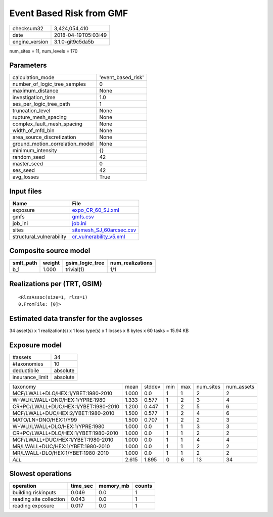 Event Based Risk from GMF
=========================

============== ===================
checksum32     3,424,054,410      
date           2018-04-19T05:03:49
engine_version 3.1.0-git9c5da5b   
============== ===================

num_sites = 11, num_levels = 170

Parameters
----------
=============================== ==================
calculation_mode                'event_based_risk'
number_of_logic_tree_samples    0                 
maximum_distance                None              
investigation_time              1.0               
ses_per_logic_tree_path         1                 
truncation_level                None              
rupture_mesh_spacing            None              
complex_fault_mesh_spacing      None              
width_of_mfd_bin                None              
area_source_discretization      None              
ground_motion_correlation_model None              
minimum_intensity               {}                
random_seed                     42                
master_seed                     0                 
ses_seed                        42                
avg_losses                      True              
=============================== ==================

Input files
-----------
======================== ======================================================
Name                     File                                                  
======================== ======================================================
exposure                 `expo_CR_60_SJ.xml <expo_CR_60_SJ.xml>`_              
gmfs                     `gmfs.csv <gmfs.csv>`_                                
job_ini                  `job.ini <job.ini>`_                                  
sites                    `sitemesh_SJ_60arcsec.csv <sitemesh_SJ_60arcsec.csv>`_
structural_vulnerability `cr_vulnerability_v5.xml <cr_vulnerability_v5.xml>`_  
======================== ======================================================

Composite source model
----------------------
========= ====== =============== ================
smlt_path weight gsim_logic_tree num_realizations
========= ====== =============== ================
b_1       1.000  trivial(1)      1/1             
========= ====== =============== ================

Realizations per (TRT, GSIM)
----------------------------

::

  <RlzsAssoc(size=1, rlzs=1)
  0,FromFile: [0]>

Estimated data transfer for the avglosses
-----------------------------------------
34 asset(s) x 1 realization(s) x 1 loss type(s) x 1 losses x 8 bytes x 60 tasks = 15.94 KB

Exposure model
--------------
=============== ========
#assets         34      
#taxonomies     10      
deductibile     absolute
insurance_limit absolute
=============== ========

==================================== ===== ====== === === ========= ==========
taxonomy                             mean  stddev min max num_sites num_assets
MCF/LWALL+DLO/HEX:1/YBET:1980-2010   1.000 0.0    1   1   2         2         
W+WLI/LWALL+DNO/HEX:1/YPRE:1980      1.333 0.577  1   2   3         4         
CR+PC/LWALL+DUC/HEX:1/YBET:1980-2010 1.200 0.447  1   2   5         6         
MCF/LWALL+DUC/HEX:2/YBET:1980-2010   1.500 0.577  1   2   4         6         
MATO/LN+DNO/HEX:1/Y99                1.500 0.707  1   2   2         3         
W+WLI/LWALL+DLO/HEX:1/YPRE:1980      1.000 0.0    1   1   3         3         
CR+PC/LWALL+DLO/HEX:1/YBET:1980-2010 1.000 0.0    1   1   2         2         
MCF/LWALL+DUC/HEX:1/YBET:1980-2010   1.000 0.0    1   1   4         4         
MR/LWALL+DUC/HEX:1/YBET:1980-2010    1.000 0.0    1   1   2         2         
MR/LWALL+DLO/HEX:1/YBET:1980-2010    1.000 0.0    1   1   2         2         
*ALL*                                2.615 1.895  0   6   13        34        
==================================== ===== ====== === === ========= ==========

Slowest operations
------------------
======================= ======== ========= ======
operation               time_sec memory_mb counts
======================= ======== ========= ======
building riskinputs     0.049    0.0       1     
reading site collection 0.043    0.0       1     
reading exposure        0.017    0.0       1     
======================= ======== ========= ======